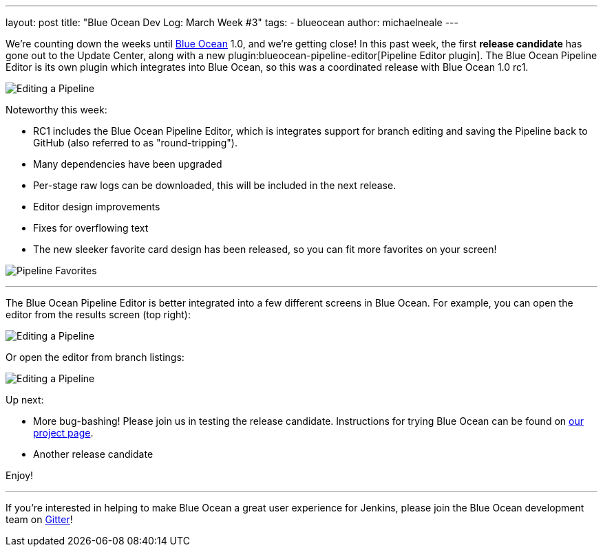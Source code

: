 ---
layout: post
title: "Blue Ocean Dev Log: March Week #3"
tags:
- blueocean
author: michaelneale
---

We're counting down the weeks until link:/projects/blueocean[Blue Ocean] 1.0,
and we're getting close!  In this past week, the first **release candidate**
has gone out to the Update Center, along with a new
plugin:blueocean-pipeline-editor[Pipeline Editor plugin]. The Blue Ocean
Pipeline Editor is its own plugin which integrates into Blue Ocean, so this was
a coordinated release with Blue Ocean 1.0 rc1.

image:/images/post-images/blueocean-dev-log/editor-mar-1.png["Editing a Pipeline", role=center]

Noteworthy this week:

* RC1 includes the Blue Ocean Pipeline Editor, which is integrates support for
  branch editing and saving the Pipeline back to GitHub (also referred to as
  "round-tripping").
* Many dependencies have been upgraded
* Per-stage raw logs can be downloaded, this will be included in the next
  release.
* Editor design improvements
* Fixes for overflowing text
* The new sleeker favorite card design has been released, so you can fit
  more favorites on your screen!

image:/images/post-images/blueocean-dev-log/favorites-mar-1.png["Pipeline Favorites", role=center]

---

The Blue Ocean Pipeline Editor is better integrated into a few different
screens in Blue Ocean. For example, you can open the editor from the results
screen (top right):

image:/images/post-images/blueocean-dev-log/editor-topbar-link.png["Editing a Pipeline", role=center]

Or open the editor from branch listings:

image:/images/post-images/blueocean-dev-log/editor-run-listing-link.png["Editing a Pipeline", role=center]



Up next:

*  More bug-bashing! Please join us in testing the release candidate.
   Instructions for trying Blue Ocean can be found on
   link:/projects/blueocean[our project page].
*  Another release candidate


Enjoy!


---

If you're interested in helping to make Blue Ocean a great user experience for
Jenkins, please join the Blue Ocean development team on
link:https://app.gitter.im/\#/room/#jenkinsci_blueocean-plugin:gitter.im[Gitter]!
